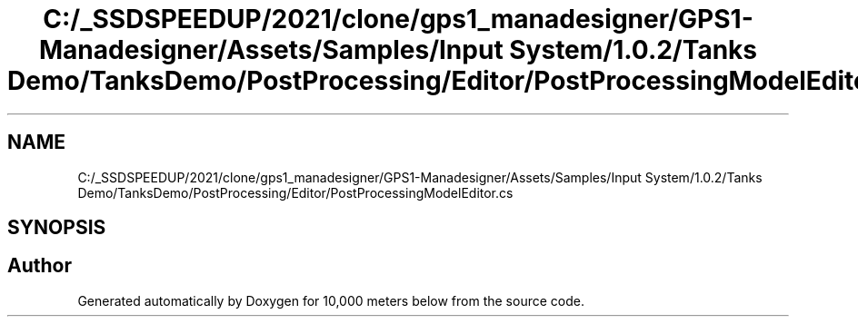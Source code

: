 .TH "C:/_SSDSPEEDUP/2021/clone/gps1_manadesigner/GPS1-Manadesigner/Assets/Samples/Input System/1.0.2/Tanks Demo/TanksDemo/PostProcessing/Editor/PostProcessingModelEditor.cs" 3 "Sun Dec 12 2021" "10,000 meters below" \" -*- nroff -*-
.ad l
.nh
.SH NAME
C:/_SSDSPEEDUP/2021/clone/gps1_manadesigner/GPS1-Manadesigner/Assets/Samples/Input System/1.0.2/Tanks Demo/TanksDemo/PostProcessing/Editor/PostProcessingModelEditor.cs
.SH SYNOPSIS
.br
.PP
.SH "Author"
.PP 
Generated automatically by Doxygen for 10,000 meters below from the source code\&.
